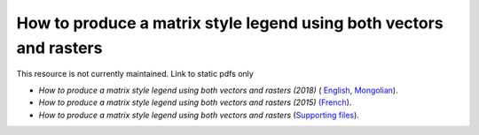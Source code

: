 ===========================================================================================
**How to produce a matrix style legend using both vectors and rasters**
===========================================================================================

This resource is not currently maintained. Link to static pdfs only

-  *How to produce a matrix style legend using both vectors and rasters (2018)* ( `English <https://github.com/corinnar/GIS_tutorials/blob/main/docs/source/media/materials/pdfs/9_MatrixStyleLegendProductionUsingQGIS_v1_1_190206.pdf>`__, `Mongolian <https://github.com/corinnar/GIS_tutorials/blob/main/docs/source/media/materials/pdfs/9_MatrixStyleLegendProductionUsingQGIS_150324_mn_MB%20(130209).pdf>`__).

-  *How to produce a matrix style legend using both vectors and rasters (2015)* `(French <https://github.com/corinnar/GIS_tutorials/blob/main/docs/source/media/materials/pdfs/9_MatrixStyleLegendProductionUsingQGIS_v1_0-FR_160705.pdf>`__).

-  *How to produce a matrix style legend using both vectors and rasters* (`Supporting files <https://github.com/corinnar/GIS_tutorials/blob/main/docs/source/media/materials/tools/Matrix_legend_symbology_for_QGIS.zip>`__).

